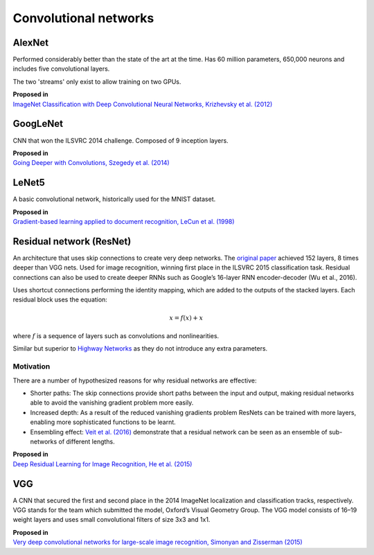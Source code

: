 """"""""""""""""""""""""""
Convolutional networks
""""""""""""""""""""""""""

AlexNet
--------
Performed considerably better than the state of the art at the time. Has 60 million parameters, 650,000 neurons and includes five convolutional layers.

The two 'streams' only exist to allow training on two GPUs.

| **Proposed in**
| `ImageNet Classification with Deep Convolutional Neural Networks, Krizhevsky et al. (2012) <https://papers.nips.cc/paper/4824-imagenet-classification-with-deep-convolutional-neural-networks.pdf>`_

GoogLeNet
-------------
CNN that won the ILSVRC 2014 challenge. Composed of 9 inception layers.

| **Proposed in**
| `Going Deeper with Convolutions, Szegedy et al. (2014) <https://arxiv.org/abs/1409.4842>`_

LeNet5
--------
A basic convolutional network, historically used for the MNIST dataset.

| **Proposed in**
| `Gradient-based learning applied to document recognition, LeCun et al. (1998) <http://yann.lecun.com/exdb/publis/pdf/lecun-98.pdf>`_

Residual network (ResNet)
---------------------------
An architecture that uses skip connections to create very deep networks. The `original paper <https://arxiv.org/abs/1512.03385>`_ achieved 152 layers, 8 times deeper than VGG nets. Used for image recognition, winning first place in the ILSVRC 2015 classification task. Residual connections can also be used to create deeper RNNs such as Google’s 16-layer RNN encoder-decoder (Wu et al., 2016).

Uses shortcut connections performing the identity mapping, which are added to the outputs of the stacked layers. Each residual block uses the equation:

.. math::

  x = f(x) + x

where :math:`f` is a sequence of layers such as convolutions and nonlinearities.

Similar but superior to `Highway Networks <https://arxiv.org/abs/1505.00387>`_ as they do not introduce any extra parameters.

Motivation
_____________
There are a number of hypothesized reasons for why residual networks are effective:

* Shorter paths: The skip connections provide short paths between the input and output, making residual networks able to avoid the vanishing gradient problem more easily.
* Increased depth: As a result of the reduced vanishing gradients problem ResNets can be trained with more layers, enabling more sophisticated functions to be learnt.
* Ensembling effect: `Veit et al. (2016) <https://arxiv.org/pdf/1605.06431.pdf>`_ demonstrate that a residual network can be seen as an ensemble of sub-networks of different lengths.

| **Proposed in**
| `Deep Residual Learning for Image Recognition, He et al. (2015) <https://arxiv.org/abs/1512.03385>`_

VGG
----
A CNN that secured the first and second place in the 2014 ImageNet localization and classification tracks, respectively. VGG stands for the team which submitted the model, Oxford’s Visual Geometry Group. The VGG model consists of 16–19 weight layers and uses small convolutional filters of size 3x3 and 1x1.

| **Proposed in**
| `Very deep convolutional networks for large-scale image recognition, Simonyan and Zisserman (2015) <https://arxiv.org/abs/1409.1556>`_
